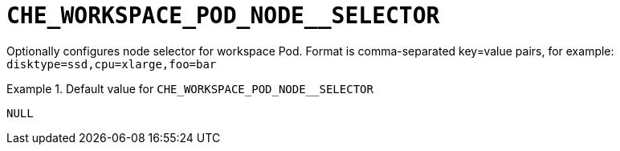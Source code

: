 [id="che_workspace_pod_node__selector_{context}"]
= `+CHE_WORKSPACE_POD_NODE__SELECTOR+`

Optionally configures node selector for workspace Pod. Format is comma-separated key=value pairs, for example: `disktype=ssd,cpu=xlarge,foo=bar`


.Default value for `+CHE_WORKSPACE_POD_NODE__SELECTOR+`
====
----
NULL
----
====

